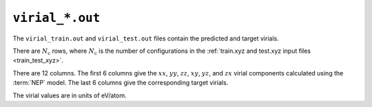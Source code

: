 .. _virial_out:
.. index::
   single: virial_train.out (output file)
   single: virial_test.out (output file)

``virial_*.out``
================

The ``virial_train.out`` and ``virial_test.out`` files contain the predicted and target virials.

There are :math:`N_\mathrm{c}` rows, where :math:`N_\mathrm{c}` is the number of configurations in the :ref:`train.xyz and test.xyz input files <train_test_xyz>`.

There are 12 columns.
The first 6 columns give the :math:`xx`, :math:`yy`, :math:`zz`, :math:`xy`, :math:`yz`, and :math:`zx` virial components calculated using the :term:`NEP` model.
The last 6 columns give the corresponding target virials.

The virial values are in units of eV/atom.
